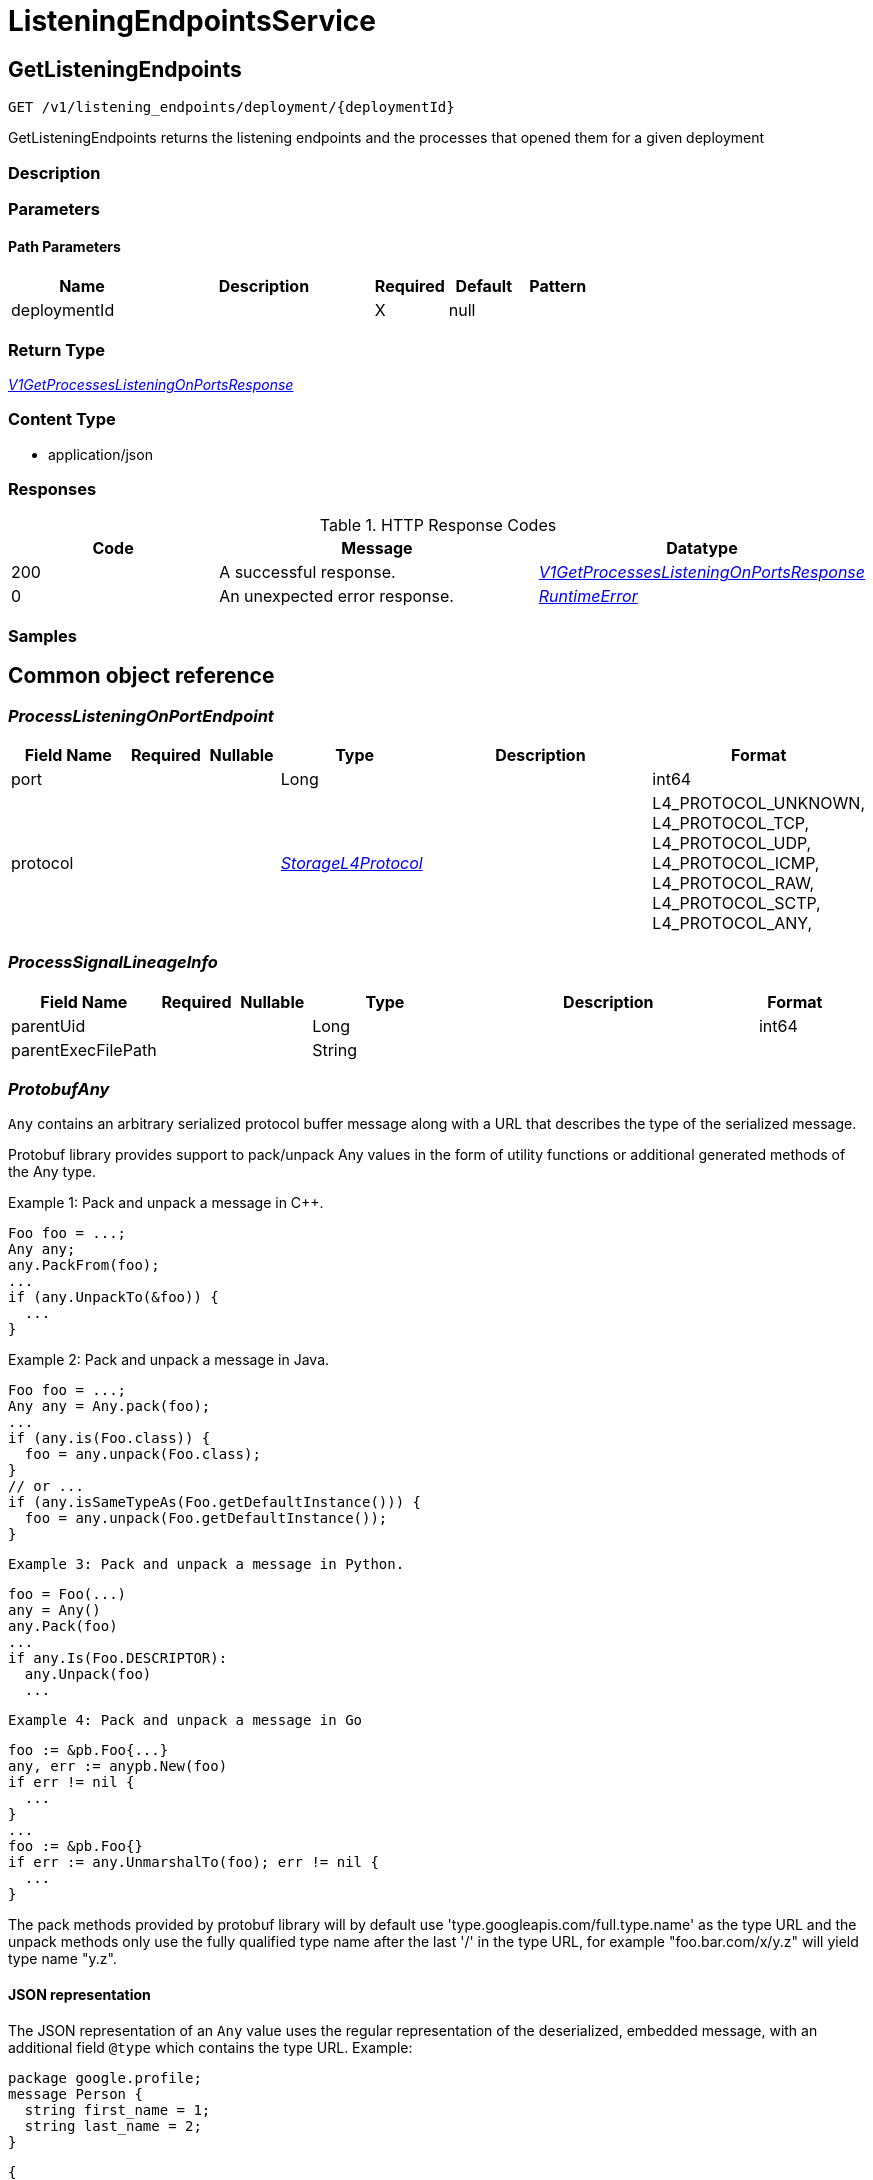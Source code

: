 // Auto-generated by scripts. Do not edit.
:_mod-docs-content-type: ASSEMBLY



[id="ListeningEndpointsService"]
= ListeningEndpointsService

:toc: macro
:toc-title:

toc::[]



[id="ListeningEndpointsServiceGetListeningEndpoints"]
== GetListeningEndpoints

`GET /v1/listening_endpoints/deployment/{deploymentId}`

GetListeningEndpoints returns the listening endpoints and the processes that opened them for a given deployment

=== Description







=== Parameters

==== Path Parameters

[cols="2,3,1,1,1"]
|===
|Name| Description| Required| Default| Pattern

| deploymentId
|
| X
| null
|

|===






=== Return Type

<<V1GetProcessesListeningOnPortsResponse>>


=== Content Type

* application/json

=== Responses

.HTTP Response Codes
[cols="2,3,1"]
|===
| Code | Message | Datatype


| 200
| A successful response.
|  <<V1GetProcessesListeningOnPortsResponse>>


| 0
| An unexpected error response.
|  <<RuntimeError>>

|===

=== Samples









ifdef::internal-generation[]
=== Implementation



endif::internal-generation[]


[id="common-object-reference"]
== Common object reference



[#ProcessListeningOnPortEndpoint]
=== _ProcessListeningOnPortEndpoint_ 




[.fields-ProcessListeningOnPortEndpoint]
[cols="2,1,1,2,4,1"]
|===
| Field Name| Required| Nullable | Type| Description | Format

| port
| 
| 
|   Long  
| 
| int64    

| protocol
| 
| 
|  <<StorageL4Protocol>>  
| 
|    L4_PROTOCOL_UNKNOWN, L4_PROTOCOL_TCP, L4_PROTOCOL_UDP, L4_PROTOCOL_ICMP, L4_PROTOCOL_RAW, L4_PROTOCOL_SCTP, L4_PROTOCOL_ANY,  

|===



[#ProcessSignalLineageInfo]
=== _ProcessSignalLineageInfo_ 




[.fields-ProcessSignalLineageInfo]
[cols="2,1,1,2,4,1"]
|===
| Field Name| Required| Nullable | Type| Description | Format

| parentUid
| 
| 
|   Long  
| 
| int64    

| parentExecFilePath
| 
| 
|   String  
| 
|     

|===



[#ProtobufAny]
=== _ProtobufAny_ 

`Any` contains an arbitrary serialized protocol buffer message along with a
URL that describes the type of the serialized message.

Protobuf library provides support to pack/unpack Any values in the form
of utility functions or additional generated methods of the Any type.

Example 1: Pack and unpack a message in C++.

    Foo foo = ...;
    Any any;
    any.PackFrom(foo);
    ...
    if (any.UnpackTo(&foo)) {
      ...
    }

Example 2: Pack and unpack a message in Java.

    Foo foo = ...;
    Any any = Any.pack(foo);
    ...
    if (any.is(Foo.class)) {
      foo = any.unpack(Foo.class);
    }
    // or ...
    if (any.isSameTypeAs(Foo.getDefaultInstance())) {
      foo = any.unpack(Foo.getDefaultInstance());
    }

 Example 3: Pack and unpack a message in Python.

    foo = Foo(...)
    any = Any()
    any.Pack(foo)
    ...
    if any.Is(Foo.DESCRIPTOR):
      any.Unpack(foo)
      ...

 Example 4: Pack and unpack a message in Go

     foo := &pb.Foo{...}
     any, err := anypb.New(foo)
     if err != nil {
       ...
     }
     ...
     foo := &pb.Foo{}
     if err := any.UnmarshalTo(foo); err != nil {
       ...
     }

The pack methods provided by protobuf library will by default use
'type.googleapis.com/full.type.name' as the type URL and the unpack
methods only use the fully qualified type name after the last '/'
in the type URL, for example "foo.bar.com/x/y.z" will yield type
name "y.z".

==== JSON representation
The JSON representation of an `Any` value uses the regular
representation of the deserialized, embedded message, with an
additional field `@type` which contains the type URL. Example:

    package google.profile;
    message Person {
      string first_name = 1;
      string last_name = 2;
    }

    {
      "@type": "type.googleapis.com/google.profile.Person",
      "firstName": <string>,
      "lastName": <string>
    }

If the embedded message type is well-known and has a custom JSON
representation, that representation will be embedded adding a field
`value` which holds the custom JSON in addition to the `@type`
field. Example (for message [google.protobuf.Duration][]):

    {
      "@type": "type.googleapis.com/google.protobuf.Duration",
      "value": "1.212s"
    }


[.fields-ProtobufAny]
[cols="2,1,1,2,4,1"]
|===
| Field Name| Required| Nullable | Type| Description | Format

| typeUrl
| 
| 
|   String  
| A URL/resource name that uniquely identifies the type of the serialized protocol buffer message. This string must contain at least one \"/\" character. The last segment of the URL's path must represent the fully qualified name of the type (as in `path/google.protobuf.Duration`). The name should be in a canonical form (e.g., leading \".\" is not accepted).  In practice, teams usually precompile into the binary all types that they expect it to use in the context of Any. However, for URLs which use the scheme `http`, `https`, or no scheme, one can optionally set up a type server that maps type URLs to message definitions as follows:  * If no scheme is provided, `https` is assumed. * An HTTP GET on the URL must yield a [google.protobuf.Type][]   value in binary format, or produce an error. * Applications are allowed to cache lookup results based on the   URL, or have them precompiled into a binary to avoid any   lookup. Therefore, binary compatibility needs to be preserved   on changes to types. (Use versioned type names to manage   breaking changes.)  Note: this functionality is not currently available in the official protobuf release, and it is not used for type URLs beginning with type.googleapis.com. As of May 2023, there are no widely used type server implementations and no plans to implement one.  Schemes other than `http`, `https` (or the empty scheme) might be used with implementation specific semantics.
|     

| value
| 
| 
|   byte[]  
| Must be a valid serialized protocol buffer of the above specified type.
| byte    

|===



[#RuntimeError]
=== _RuntimeError_ 




[.fields-RuntimeError]
[cols="2,1,1,2,4,1"]
|===
| Field Name| Required| Nullable | Type| Description | Format

| error
| 
| 
|   String  
| 
|     

| code
| 
| 
|   Integer  
| 
| int32    

| message
| 
| 
|   String  
| 
|     

| details
| 
| 
|   List   of <<ProtobufAny>>
| 
|     

|===



[#StorageL4Protocol]
=== _StorageL4Protocol_ 






[.fields-StorageL4Protocol]
[cols="1"]
|===
| Enum Values

| L4_PROTOCOL_UNKNOWN
| L4_PROTOCOL_TCP
| L4_PROTOCOL_UDP
| L4_PROTOCOL_ICMP
| L4_PROTOCOL_RAW
| L4_PROTOCOL_SCTP
| L4_PROTOCOL_ANY

|===


[#StorageProcessListeningOnPort]
=== _StorageProcessListeningOnPort_ The API returns an array of these




[.fields-StorageProcessListeningOnPort]
[cols="2,1,1,2,4,1"]
|===
| Field Name| Required| Nullable | Type| Description | Format

| endpoint
| 
| 
| <<ProcessListeningOnPortEndpoint>>    
| 
|     

| deploymentId
| 
| 
|   String  
| 
|     

| containerName
| 
| 
|   String  
| 
|     

| podId
| 
| 
|   String  
| 
|     

| podUid
| 
| 
|   String  
| 
|     

| signal
| 
| 
| <<StorageProcessSignal>>    
| 
|     

| clusterId
| 
| 
|   String  
| 
|     

| namespace
| 
| 
|   String  
| 
|     

| containerStartTime
| 
| 
|   Date  
| 
| date-time    

| imageId
| 
| 
|   String  
| 
|     

|===



[#StorageProcessSignal]
=== _StorageProcessSignal_ 




[.fields-StorageProcessSignal]
[cols="2,1,1,2,4,1"]
|===
| Field Name| Required| Nullable | Type| Description | Format

| id
| 
| 
|   String  
| A unique UUID for identifying the message We have this here instead of at the top level because we want to have each message to be self contained.
|     

| containerId
| 
| 
|   String  
| 
|     

| time
| 
| 
|   Date  
| 
| date-time    

| name
| 
| 
|   String  
| 
|     

| args
| 
| 
|   String  
| 
|     

| execFilePath
| 
| 
|   String  
| 
|     

| pid
| 
| 
|   Long  
| 
| int64    

| uid
| 
| 
|   Long  
| 
| int64    

| gid
| 
| 
|   Long  
| 
| int64    

| lineage
| 
| 
|   List   of <<string>>
| 
|     

| scraped
| 
| 
|   Boolean  
| 
|     

| lineageInfo
| 
| 
|   List   of <<ProcessSignalLineageInfo>>
| 
|     

|===



[#V1GetProcessesListeningOnPortsResponse]
=== _V1GetProcessesListeningOnPortsResponse_ 




[.fields-V1GetProcessesListeningOnPortsResponse]
[cols="2,1,1,2,4,1"]
|===
| Field Name| Required| Nullable | Type| Description | Format

| listeningEndpoints
| 
| 
|   List   of <<StorageProcessListeningOnPort>>
| 
|     

|===




